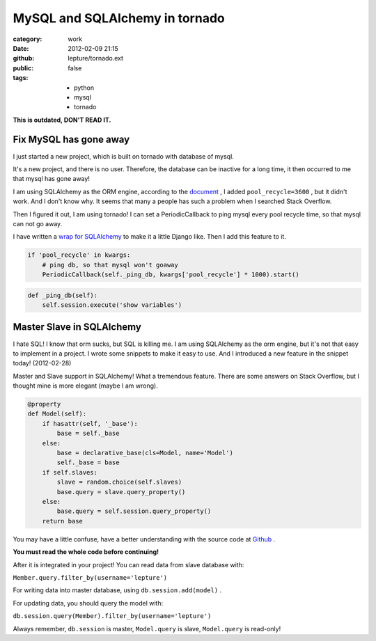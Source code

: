 MySQL and SQLAlchemy in tornado
================================

:category: work
:date: 2012-02-09 21:15
:github: lepture/tornado.ext
:public: false
:tags:
    - python
    - mysql
    - tornado

**This is outdated, DON'T READ IT.**

Fix MySQL has gone away
-----------------------

I just started a new project, which is built on tornado with database of mysql.

It's a new project, and there is no user. Therefore, the database can be inactive for a long
time, it then occurred to me that mysql has gone away!

I am using SQLAlchemy as the ORM engine, according to the document_ , I added ``pool_recycle=3600`` , but it didn't work. And I don't know why. It seems that many a people has such a problem
when I searched  Stack Overflow.

Then I figured it out, I am using tornado! I can set a PeriodicCallback to ping mysql every
pool recycle time, so that mysql can not go away.

I have written a `wrap for SQLAlchemy <http://lepture.com/work/tornado-ext/>`_ to make it a
little Django like. Then I add this feature to it.

.. sourcecode:: python

    if 'pool_recycle' in kwargs:
        # ping db, so that mysql won't goaway
        PeriodicCallback(self._ping_db, kwargs['pool_recycle'] * 1000).start()


.. sourcecode:: python

    def _ping_db(self):
        self.session.execute('show variables')


Master Slave in SQLAlchemy
---------------------------

I hate SQL! I know that orm sucks, but SQL is killing me. I am using SQLAlchemy as the
orm engine, but it's not that easy to implement in a project. I wrote some snippets to
make it easy to use. And I introduced a new feature in the snippet today! (2012-02-28)

Master and Slave support in SQLAlchemy! What a tremendous feature. There are some answers on
Stack Overflow, but I thought mine is more elegant (maybe I am wrong).

.. sourcecode:: python
    
    @property
    def Model(self):
        if hasattr(self, '_base'):
            base = self._base
        else:
            base = declarative_base(cls=Model, name='Model')
            self._base = base
        if self.slaves:
            slave = random.choice(self.slaves)
            base.query = slave.query_property()
        else:
            base.query = self.session.query_property()
        return base


You may have a little confuse, have a better understanding with the source code at Github_ .

**You must read the whole code before continuing!**

After it is integrated in your project! You can read data from slave database with:

``Member.query.filter_by(username='lepture')``

For writing data into master database, using ``db.session.add(model)`` .

For updating data, you should query the model with:

``db.session.query(Member).filter_by(username='lepture')``

Always remember, ``db.session`` is master, ``Model.query`` is slave,
``Model.query`` is read-only!


.. _document: http://docs.sqlalchemy.org/en/latest/dialects/mysql.html
.. _Github: https://github.com/lepture/tornado.ext/blob/master/database.py

